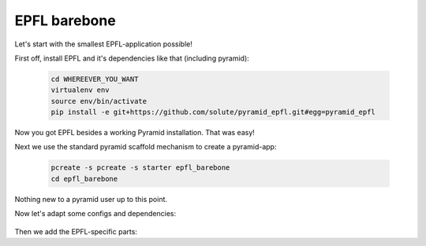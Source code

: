 =============
EPFL barebone
=============


Let's start with the smallest EPFL-application possible!

First off, install EPFL and it's dependencies like that (including pyramid):

    .. code:: bash

        cd WHEREEVER_YOU_WANT
        virtualenv env
        source env/bin/activate    
        pip install -e git+https://github.com/solute/pyramid_epfl.git#egg=pyramid_epfl

Now you got EPFL besides a working Pyramid installation. That was easy!

Next we use the standard pyramid scaffold mechanism to create a pyramid-app:

    .. code:: bash

        pcreate -s pcreate -s starter epfl_barebone
        cd epfl_barebone

Nothing new to a pyramid user up to this point.

Now let's adapt some configs and dependencies:

    .. code-block:: python
        :filename: test.py

        print "LALA!!"


Then we add the EPFL-specific parts:

